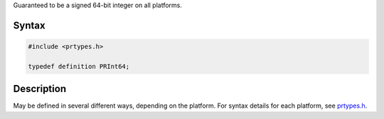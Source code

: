 Guaranteed to be a signed 64-bit integer on all platforms.

.. _Syntax:

Syntax
------

.. code:: eval

   #include <prtypes.h>

   typedef definition PRInt64;

.. _Description:

Description
-----------

May be defined in several different ways, depending on the platform. For
syntax details for each platform, see
`prtypes.h <https://dxr.mozilla.org/mozilla-central/source/nsprpub/pr/include/prtypes.h>`__.
